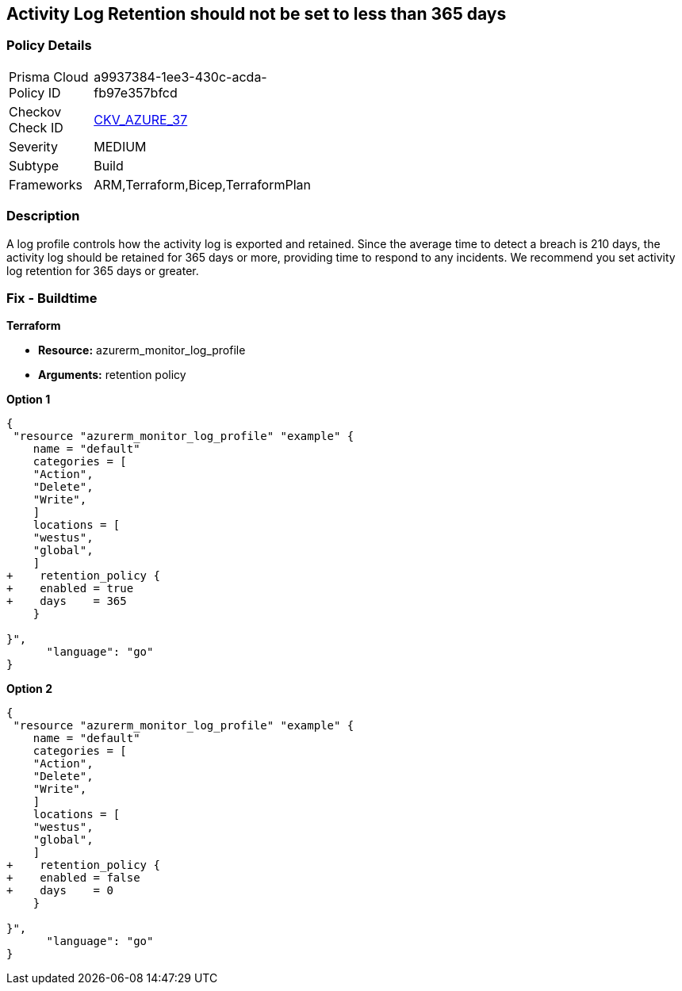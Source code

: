 == Activity Log Retention should not be set to less than 365 days
// Activity Log retention less than 365 days


=== Policy Details 

[width=45%]
[cols="1,1"]
|=== 
|Prisma Cloud Policy ID 
| a9937384-1ee3-430c-acda-fb97e357bfcd

|Checkov Check ID 
| https://github.com/bridgecrewio/checkov/tree/master/checkov/arm/checks/resource/MonitorLogProfileRetentionDays.py[CKV_AZURE_37]

|Severity
|MEDIUM

|Subtype
|Build
// , Run

|Frameworks
|ARM,Terraform,Bicep,TerraformPlan

|=== 



=== Description 


A log profile controls how the activity log is exported and retained.
Since the average time to detect a breach is 210 days, the activity log should be retained for 365 days or more, providing time to respond to any incidents.
We recommend you set activity log retention for 365 days or greater.
////
=== Fix - Runtime


* Azure Portal To change the policy using the Azure Portal, follow these steps:* 



. Log in to the Azure Portal at https://portal.azure.com.

. Navigate to the * Activity log*.

. Select * Export*.

. Set * Retention (days)* to * 365* or * 0*.

. Click * Save*.


* CLI Command* 


To set Activity log Retention (days) to * 365 or greater*, use the following command:
----
az monitor log-profiles update
--name & lt;logProfileName>
--set retentionPolicy.days=& lt;number of days> retentionPolicy.enabled=true
----
To store logs for fo


* Terrarever (indefinitely), use the following command:* 


----
az monitor log-profiles update
--name & lt;logProfileName>
--set retentionPolicy.days=0 retentionPolicy.enabled=false
----
////
=== Fix - Buildtime


*Terraform* 


* *Resource:* azurerm_monitor_log_profile
* *Arguments:* retention policy


*Option 1* 




[source,go]
----
{
 "resource "azurerm_monitor_log_profile" "example" {
    name = "default"
    categories = [
    "Action",
    "Delete",
    "Write",
    ]
    locations = [
    "westus",
    "global",
    ]
+    retention_policy {
+    enabled = true
+    days    = 365
    }

}",
      "language": "go"
}
----


*Option 2* 




[source,go]
----
{
 "resource "azurerm_monitor_log_profile" "example" {
    name = "default"
    categories = [
    "Action",
    "Delete",
    "Write",
    ]
    locations = [
    "westus",
    "global",
    ]
+    retention_policy {
+    enabled = false
+    days    = 0
    }

}",
      "language": "go"
}
----
